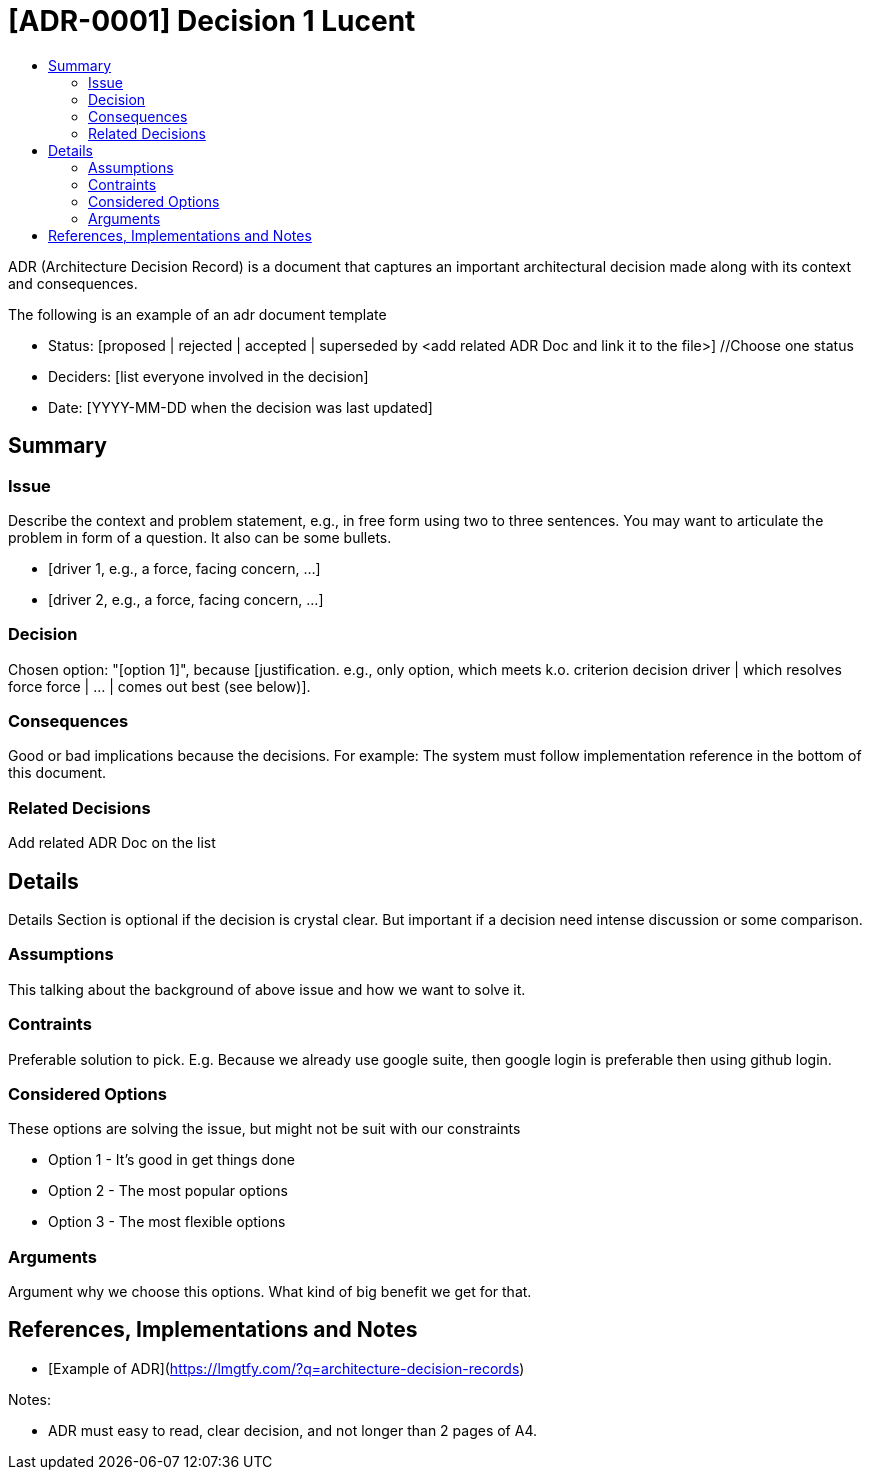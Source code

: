 :toc:
:toc-title: 


= [ADR-0001] Decision 1 Lucent

ADR (Architecture Decision Record) is a document that captures an important architectural decision made along with its context and consequences.

The following is an example of an adr document  template

* Status: [proposed | rejected | accepted | superseded by <add related ADR Doc and link it to the file>] //Choose one status
* Deciders: [list everyone involved in the decision]
* Date: [YYYY-MM-DD when the decision was last updated]

== Summary

=== Issue

Describe the context and problem statement, e.g., in free form using two to three sentences. You may want to articulate the problem in form of a question. It also can be some bullets.

* [driver 1, e.g., a force, facing concern, …]
* [driver 2, e.g., a force, facing concern, …]

=== Decision

Chosen option: "[option 1]", because [justification. e.g., only option, which meets k.o. criterion decision driver | which resolves force force | … | comes out best (see below)].

=== Consequences

Good or bad implications because the decisions. For example: The system must follow implementation reference in the bottom of this document.

=== Related Decisions

Add related ADR Doc on the list

 
== Details 

[blue]#Details Section is optional if the decision is crystal clear. But important if a decision need intense discussion or some comparison.#

=== Assumptions

This talking about the background of above issue and how we want to solve it. 

=== Contraints

Preferable solution to pick. E.g. Because we already use google suite, then google login is preferable then using github login.

=== Considered Options

These options are solving the issue, but might not be suit with our constraints

* Option 1 - It's good in get things done
* Option 2 - The most popular options 
* Option 3 - The most flexible options

=== Arguments

Argument why we choose this options. What kind of big benefit we get for that.


== References, Implementations and Notes

* [Example of ADR](https://lmgtfy.com/?q=architecture-decision-records[])


Notes:

* ADR must easy to read, clear decision, and not longer than 2 pages of A4.

